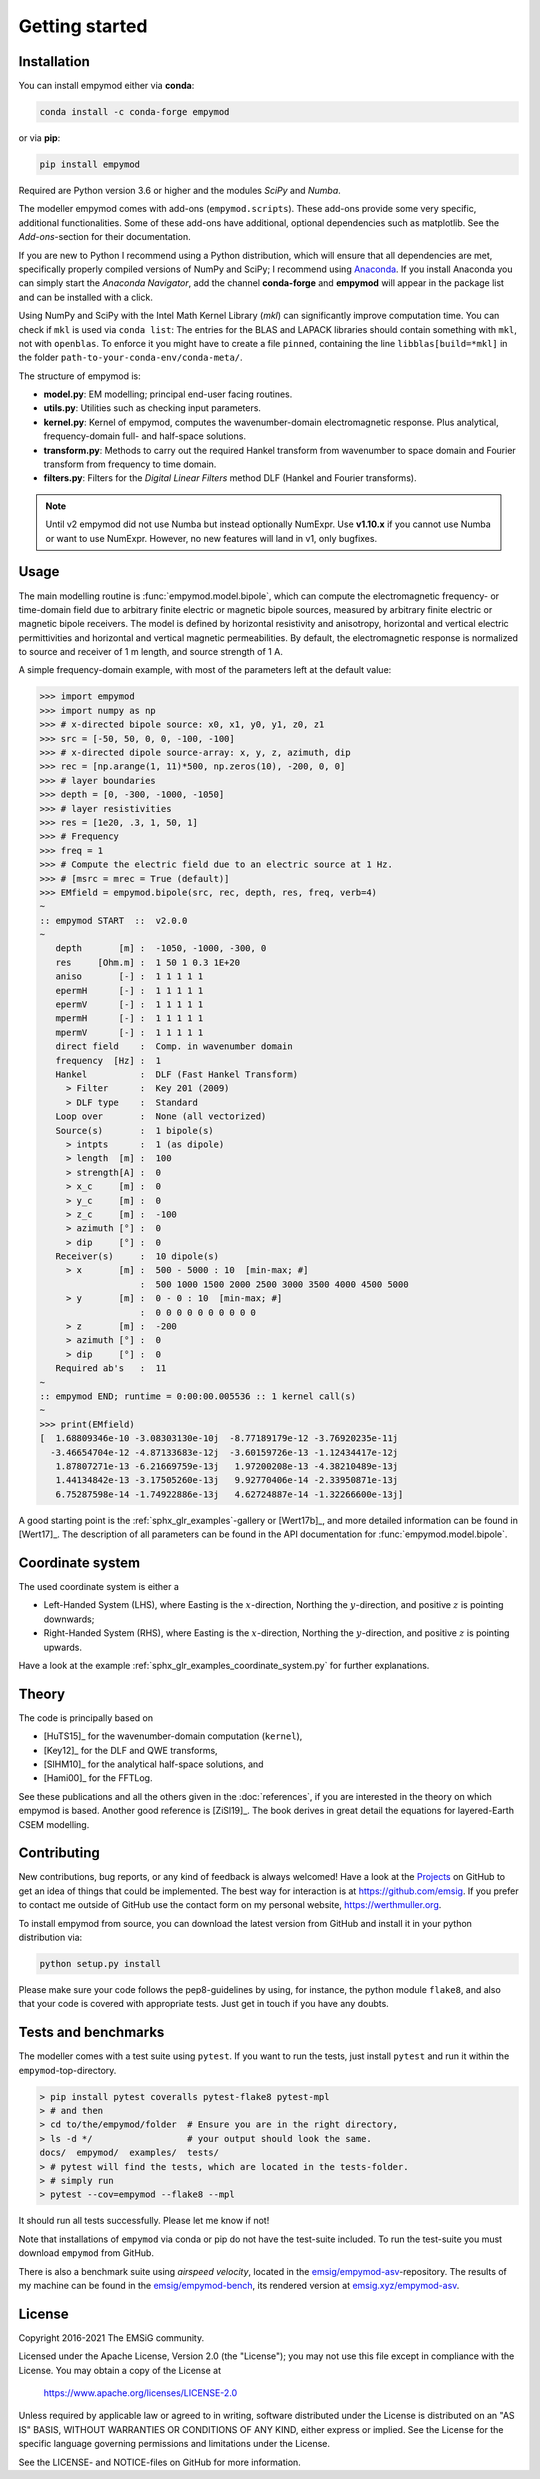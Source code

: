 Getting started
###############


Installation
------------

You can install empymod either via **conda**:

.. code-block:: console

   conda install -c conda-forge empymod

or via **pip**:

.. code-block:: console

   pip install empymod

Required are Python version 3.6 or higher and the modules `SciPy` and `Numba`.

The modeller empymod comes with add-ons (``empymod.scripts``). These add-ons
provide some very specific, additional functionalities. Some of these add-ons
have additional, optional dependencies such as matplotlib. See the
*Add-ons*-section for their documentation.

If you are new to Python I recommend using a Python distribution, which will
ensure that all dependencies are met, specifically properly compiled versions
of NumPy and SciPy; I recommend using `Anaconda
<https://www.anaconda.com/distribution>`_. If you install Anaconda you can
simply start the *Anaconda Navigator*, add the channel **conda-forge** and
**empymod** will appear in the package list and can be installed with a click.

Using NumPy and SciPy with the Intel Math Kernel Library (*mkl*) can
significantly improve computation time. You can check if ``mkl`` is used via
``conda list``: The entries for the BLAS and LAPACK libraries should contain
something with ``mkl``, not with ``openblas``. To enforce it you might have to
create a file ``pinned``, containing the line ``libblas[build=*mkl]`` in the
folder ``path-to-your-conda-env/conda-meta/``.

The structure of empymod is:

- **model.py**: EM modelling; principal end-user facing routines.
- **utils.py**: Utilities such as checking input parameters.
- **kernel.py**: Kernel of empymod, computes the wavenumber-domain
  electromagnetic response. Plus analytical, frequency-domain full- and
  half-space solutions.
- **transform.py**: Methods to carry out the required Hankel transform from
  wavenumber to space domain and Fourier transform from frequency to time
  domain.
- **filters.py**: Filters for the *Digital Linear Filters* method DLF (Hankel
  and Fourier transforms).

.. note::

    Until v2 empymod did not use Numba but instead optionally NumExpr. Use
    **v1.10.x** if you cannot use Numba or want to use NumExpr. However, no
    new features will land in v1, only bugfixes.


Usage
-----

The main modelling routine is :func:`empymod.model.bipole`, which can compute
the electromagnetic frequency- or time-domain field due to arbitrary finite
electric or magnetic bipole sources, measured by arbitrary finite electric or
magnetic bipole receivers. The model is defined by horizontal resistivity and
anisotropy, horizontal and vertical electric permittivities and horizontal and
vertical magnetic permeabilities. By default, the electromagnetic response is
normalized to source and receiver of 1 m length, and source strength of 1 A.

A simple frequency-domain example, with most of the parameters left at the
default value:

.. code-block:: python

    >>> import empymod
    >>> import numpy as np
    >>> # x-directed bipole source: x0, x1, y0, y1, z0, z1
    >>> src = [-50, 50, 0, 0, -100, -100]
    >>> # x-directed dipole source-array: x, y, z, azimuth, dip
    >>> rec = [np.arange(1, 11)*500, np.zeros(10), -200, 0, 0]
    >>> # layer boundaries
    >>> depth = [0, -300, -1000, -1050]
    >>> # layer resistivities
    >>> res = [1e20, .3, 1, 50, 1]
    >>> # Frequency
    >>> freq = 1
    >>> # Compute the electric field due to an electric source at 1 Hz.
    >>> # [msrc = mrec = True (default)]
    >>> EMfield = empymod.bipole(src, rec, depth, res, freq, verb=4)
    ~
    :: empymod START  ::  v2.0.0
    ~
       depth       [m] :  -1050, -1000, -300, 0
       res     [Ohm.m] :  1 50 1 0.3 1E+20
       aniso       [-] :  1 1 1 1 1
       epermH      [-] :  1 1 1 1 1
       epermV      [-] :  1 1 1 1 1
       mpermH      [-] :  1 1 1 1 1
       mpermV      [-] :  1 1 1 1 1
       direct field    :  Comp. in wavenumber domain
       frequency  [Hz] :  1
       Hankel          :  DLF (Fast Hankel Transform)
         > Filter      :  Key 201 (2009)
         > DLF type    :  Standard
       Loop over       :  None (all vectorized)
       Source(s)       :  1 bipole(s)
         > intpts      :  1 (as dipole)
         > length  [m] :  100
         > strength[A] :  0
         > x_c     [m] :  0
         > y_c     [m] :  0
         > z_c     [m] :  -100
         > azimuth [°] :  0
         > dip     [°] :  0
       Receiver(s)     :  10 dipole(s)
         > x       [m] :  500 - 5000 : 10  [min-max; #]
                       :  500 1000 1500 2000 2500 3000 3500 4000 4500 5000
         > y       [m] :  0 - 0 : 10  [min-max; #]
                       :  0 0 0 0 0 0 0 0 0 0
         > z       [m] :  -200
         > azimuth [°] :  0
         > dip     [°] :  0
       Required ab's   :  11
    ~
    :: empymod END; runtime = 0:00:00.005536 :: 1 kernel call(s)
    ~
    >>> print(EMfield)
    [  1.68809346e-10 -3.08303130e-10j  -8.77189179e-12 -3.76920235e-11j
      -3.46654704e-12 -4.87133683e-12j  -3.60159726e-13 -1.12434417e-12j
       1.87807271e-13 -6.21669759e-13j   1.97200208e-13 -4.38210489e-13j
       1.44134842e-13 -3.17505260e-13j   9.92770406e-14 -2.33950871e-13j
       6.75287598e-14 -1.74922886e-13j   4.62724887e-14 -1.32266600e-13j]


A good starting point is the :ref:`sphx_glr_examples`-gallery or [Wert17b]_,
and more detailed information can be found in [Wert17]_. The description of all
parameters can be found in the API documentation for
:func:`empymod.model.bipole`.


Coordinate system
-----------------

The used coordinate system is either a

- Left-Handed System (LHS), where Easting is the :math:`x`-direction, Northing
  the :math:`y`-direction, and positive :math:`z` is pointing downwards;
- Right-Handed System (RHS), where Easting is the :math:`x`-direction, Northing
  the :math:`y`-direction, and positive :math:`z` is pointing upwards.

Have a look at the example :ref:`sphx_glr_examples_coordinate_system.py` for
further explanations.


Theory
------

The code is principally based on

- [HuTS15]_ for the wavenumber-domain computation (``kernel``),
- [Key12]_ for the DLF and QWE transforms,
- [SlHM10]_ for the analytical half-space solutions, and
- [Hami00]_ for the FFTLog.

See these publications and all the others given in the :doc:`references`, if
you are interested in the theory on which empymod is based. Another good
reference is [ZiSl19]_. The book derives in great detail the equations for
layered-Earth CSEM modelling.


Contributing
------------

New contributions, bug reports, or any kind of feedback is always welcomed!
Have a look at the `Projects <https://github.com/emsig/empymod/projects>`_ on
GitHub to get an idea of things that could be implemented. The best way for
interaction is at https://github.com/emsig. If you prefer to contact me
outside of GitHub use the contact form on my personal website,
https://werthmuller.org.

To install empymod from source, you can download the latest version from GitHub
and install it in your python distribution via:

.. code-block:: console

   python setup.py install

Please make sure your code follows the pep8-guidelines by using, for instance,
the python module ``flake8``, and also that your code is covered with
appropriate tests. Just get in touch if you have any doubts.


Tests and benchmarks
--------------------

The modeller comes with a test suite using ``pytest``. If you want to run the
tests, just install ``pytest`` and run it within the ``empymod``-top-directory.

.. code-block:: console

    > pip install pytest coveralls pytest-flake8 pytest-mpl
    > # and then
    > cd to/the/empymod/folder  # Ensure you are in the right directory,
    > ls -d */                  # your output should look the same.
    docs/  empymod/  examples/  tests/
    > # pytest will find the tests, which are located in the tests-folder.
    > # simply run
    > pytest --cov=empymod --flake8 --mpl

It should run all tests successfully. Please let me know if not!

Note that installations of ``empymod`` via conda or pip do not have the
test-suite included. To run the test-suite you must download ``empymod`` from
GitHub.

There is also a benchmark suite using *airspeed velocity*, located in the
`emsig/empymod-asv <https://github.com/emsig/empymod-asv>`_-repository. The
results of my machine can be found in the `emsig/empymod-bench
<https://github.com/emsig/empymod-bench>`_, its rendered version at
`emsig.xyz/empymod-asv <https://emsig.xyz/empymod-asv/>`_.


License
-------

Copyright 2016-2021 The EMSiG community.

Licensed under the Apache License, Version 2.0 (the "License");
you may not use this file except in compliance with the License.
You may obtain a copy of the License at

    https://www.apache.org/licenses/LICENSE-2.0

Unless required by applicable law or agreed to in writing, software
distributed under the License is distributed on an "AS IS" BASIS,
WITHOUT WARRANTIES OR CONDITIONS OF ANY KIND, either express or implied.
See the License for the specific language governing permissions and
limitations under the License.

See the LICENSE- and NOTICE-files on GitHub for more information.
